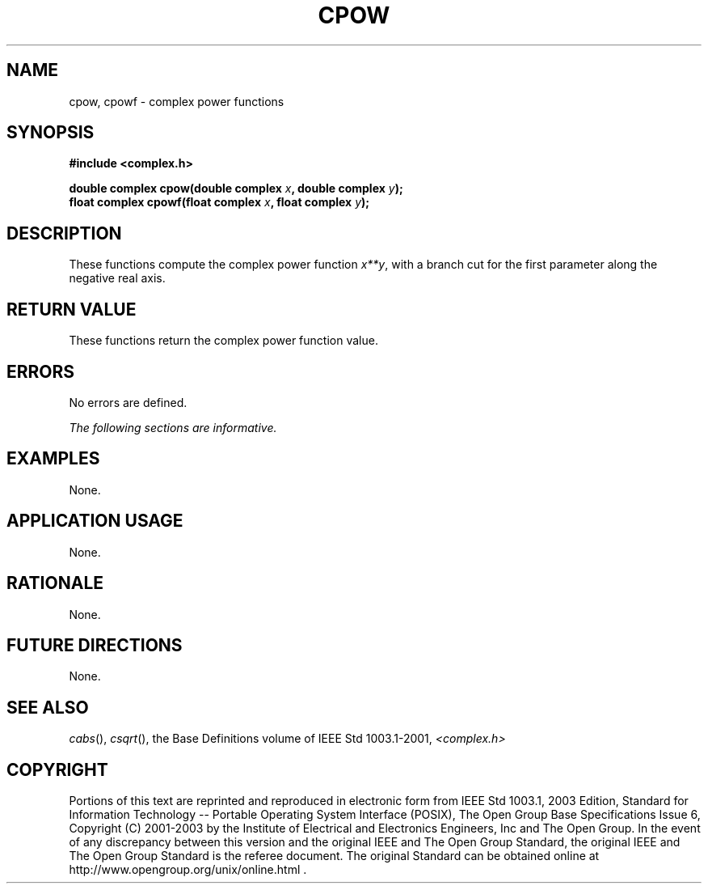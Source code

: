.\" $NetBSD: cpow.3,v 1.1 2008/02/20 09:55:38 drochner Exp $
.\" Copyright (c) 2001-2003 The Open Group, All Rights Reserved 
.TH "CPOW" 3P 2003 "IEEE/The Open Group" "POSIX Programmer's Manual"
.\" cpow 
.SH NAME
cpow, cpowf \- complex power functions
.SH SYNOPSIS
.LP
\fB#include <complex.h>
.br
.sp
double complex cpow(double complex\fP \fIx\fP\fB, double complex\fP
\fIy\fP\fB);
.br
float complex cpowf(float complex\fP \fIx\fP\fB, float complex\fP
\fIy\fP\fB);
.br
\fP
.SH DESCRIPTION
.LP
These functions compute the complex power function \fIx**y\fP,
with a branch cut for the first
parameter along the negative real axis.
.SH RETURN VALUE
.LP
These functions return the complex power function value.
.SH ERRORS
.LP
No errors are defined.
.LP
\fIThe following sections are informative.\fP
.SH EXAMPLES
.LP
None.
.SH APPLICATION USAGE
.LP
None.
.SH RATIONALE
.LP
None.
.SH FUTURE DIRECTIONS
.LP
None.
.SH SEE ALSO
.LP
\fIcabs\fP(), \fIcsqrt\fP(), the Base Definitions volume of
IEEE\ Std\ 1003.1-2001, \fI<complex.h>\fP
.SH COPYRIGHT
Portions of this text are reprinted and reproduced in electronic form
from IEEE Std 1003.1, 2003 Edition, Standard for Information Technology
-- Portable Operating System Interface (POSIX), The Open Group Base
Specifications Issue 6, Copyright (C) 2001-2003 by the Institute of
Electrical and Electronics Engineers, Inc and The Open Group. In the
event of any discrepancy between this version and the original IEEE and
The Open Group Standard, the original IEEE and The Open Group Standard
is the referee document. The original Standard can be obtained online at
http://www.opengroup.org/unix/online.html .
